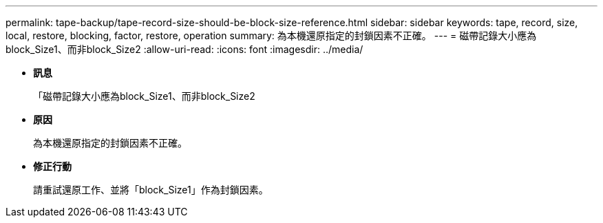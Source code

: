 ---
permalink: tape-backup/tape-record-size-should-be-block-size-reference.html 
sidebar: sidebar 
keywords: tape, record, size, local, restore, blocking, factor, restore, operation 
summary: 為本機還原指定的封鎖因素不正確。 
---
= 磁帶記錄大小應為block_Size1、而非block_Size2
:allow-uri-read: 
:icons: font
:imagesdir: ../media/


* *訊息*
+
「磁帶記錄大小應為block_Size1、而非block_Size2

* *原因*
+
為本機還原指定的封鎖因素不正確。

* *修正行動*
+
請重試還原工作、並將「block_Size1」作為封鎖因素。


